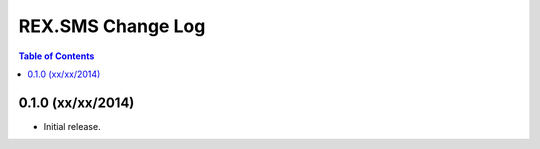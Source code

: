 ******************
REX.SMS Change Log
******************

.. contents:: Table of Contents


0.1.0 (xx/xx/2014)
==================

* Initial release.


